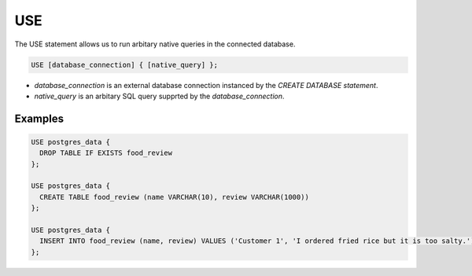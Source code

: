 .. _sql-use:

USE
===

The USE statement allows us to run arbitary native queries in the connected database.

.. code:: mysql

   USE [database_connection] { [native_query] };

* `database_connection` is an external database connection instanced by the `CREATE DATABASE statement`.
* `native_query` is an arbitary SQL query supprted by the `database_connection`. 

.. limitation::

   Currently EvaDB only supports single query in one USE statement. The native_query should not end with semicolon.

Examples
--------

.. code:: mysql

   USE postgres_data {
     DROP TABLE IF EXISTS food_review
   };
        
   USE postgres_data {
     CREATE TABLE food_review (name VARCHAR(10), review VARCHAR(1000))
   };

   USE postgres_data {
     INSERT INTO food_review (name, review) VALUES ('Customer 1', 'I ordered fried rice but it is too salty.')
   };


